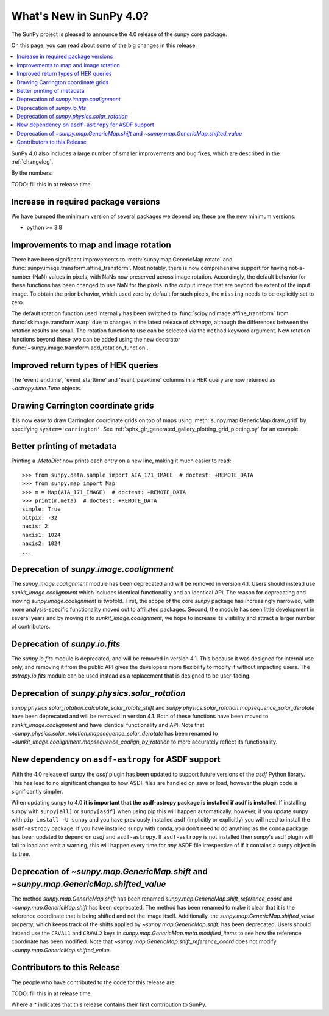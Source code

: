 .. _whatsnew-4.0:

************************
What's New in SunPy 4.0?
************************
The SunPy project is pleased to announce the 4.0 release of the sunpy core package.

On this page, you can read about some of the big changes in this release.

.. contents::
    :local:
    :depth: 1

SunPy 4.0 also includes a large number of smaller improvements and bug fixes, which are described in the :ref:`changelog`.

By the numbers:

TODO: fill this in at release time.

Increase in required package versions
=====================================
We have bumped the minimum version of several packages we depend on; these are the new minimum versions:

- python >= 3.8

Improvements to map and image rotation
======================================
There have been significant improvements to :meth:`sunpy.map.GenericMap.rotate` and :func:`sunpy.image.transform.affine_transform`.
Most notably, there is now comprehensive support for having not-a-number (NaN) values in pixels, with NaNs now preserved across image rotation.
Accordingly, the default behavior for these functions has been changed to use NaN for the pixels in the output image that are beyond the extent of the input image.
To obtain the prior behavior, which used zero by default for such pixels, the ``missing`` needs to be explicitly set to zero.

The default rotation function used internally has been switched to :func:`scipy.ndimage.affine_transform` from :func:`skimage.transform.warp` due to changes in the latest release of `skimage`, although the differences between the rotation results are small.
The rotation function to use can be selected via the ``method`` keyword argument.
New rotation functions beyond these two can be added using the new decorator :func:`~sunpy.image.transform.add_rotation_function`.

Improved return types of HEK queries
====================================
The 'event_endtime', 'event_starttime' and 'event_peaktime' columns in a HEK
query are now returned as `~astropy.time.Time` objects.

Drawing Carrington coordinate grids
===================================
It is now easy to draw Carrington coordinate grids on top of maps using
:meth:`sunpy.map.GenericMap.draw_grid` by specifying ``system='carrington'``.
See :ref:`sphx_glr_generated_gallery_plotting_grid_plotting.py` for an example.

Better printing of metadata
===========================
Printing a `.MetaDict` now prints each entry on a new line, making it much easier to read::

  >>> from sunpy.data.sample import AIA_171_IMAGE  # doctest: +REMOTE_DATA
  >>> from sunpy.map import Map
  >>> m = Map(AIA_171_IMAGE)  # doctest: +REMOTE_DATA
  >>> print(m.meta)  # doctest: +REMOTE_DATA
  simple: True
  bitpix: -32
  naxis: 2
  naxis1: 1024
  naxis2: 1024
  ...

Deprecation of `sunpy.image.coalignment`
========================================
The `sunpy.image.coalignment` module has been deprecated and will be removed in version 4.1.
Users should instead use `sunkit_image.coalignment` which includes identical functionality and
an identical API.
The reason for deprecating and moving `sunpy.image.coalignment` is twofold.
First, the scope of the core `sunpy` package has increasingly narrowed, with more analysis-specific
functionality moved out to affiliated packages.
Second, the module has seen little development in several years and by moving
it to `sunkit_image.coalignment`, we hope to increase its visibility and attract a larger number
of contributors.

Deprecation of `sunpy.io.fits`
==============================
The `sunpy.io.fits` module is deprecated, and will be removed in version 4.1.
This because it was designed for internal use only, and removing it from the public API gives the developers more flexibility to modify it without impacting users.
The `astropy.io.fits` module can be used instead as a replacement that is designed to be user-facing.

Deprecation of `sunpy.physics.solar_rotation`
=============================================
`sunpy.physics.solar_rotation.calculate_solar_rotate_shift` and `sunpy.physics.solar_rotation.mapsequence_solar_derotate` have been deprecated and will be removed in version 4.1.
Both of these functions have been moved to `sunkit_image.coalignment` and have identical functionality and API.
Note that `~sunpy.physics.solar_rotation.mapsequence_solar_derotate` has been renamed to `~sunkit_image.coalignment.mapsequence_coalign_by_rotation` to more accurately reflect its functionality.

New dependency on ``asdf-astropy`` for ASDF support
===================================================
With the 4.0 release of sunpy the `asdf` plugin has been updated to support future versions of the `asdf` Python library.
This has lead to no significant changes to how ASDF files are handled on save or load, however the plugin code is significantly simpler.

When updating sunpy to 4.0 **it is important that the asdf-astropy package is installed if asdf is installed**.
If installing sunpy with ``sunpy[all]`` or ``sunpy[asdf]`` when using pip this will happen automatically, however, if you update sunpy with ``pip install -U sunpy`` and you have previously installed asdf (implicitly or explicitly) you will need to install the ``asdf-astropy`` package.
If you have installed sunpy with conda, you don't need to do anything as the conda package has been updated to depend on `asdf` and ``asdf-astropy``.
If ``asdf-astropy`` is not installed then sunpy's asdf plugin will fail to load and emit a warning, this will happen every time for *any* ASDF file irrespective of if it contains a sunpy object in its tree.

Deprecation of `~sunpy.map.GenericMap.shift` and `~sunpy.map.GenericMap.shifted_value`
======================================================================================
The method `sunpy.map.GenericMap.shift` has been renamed
`sunpy.map.GenericMap.shift_reference_coord` and `~sunpy.map.GenericMap.shift` has been
deprecated.
The method has been renamed to make it clear that it is the reference coordinate that is
being shifted and not the image itself.
Additionally, the `sunpy.map.GenericMap.shifted_value` property, which keeps track of
the shifts applied by `~sunpy.map.GenericMap.shift`, has been deprecated.
Users should instead use the ``CRVAL1`` and ``CRVAL2`` keys in
`sunpy.map.GenericMap.meta.modified_items` to see how the reference coordinate has been
modified.
Note that `~sunpy.map.GenericMap.shift_reference_coord` does not modify
`~sunpy.map.GenericMap.shifted_value`.

Contributors to this Release
============================

The people who have contributed to the code for this release are:

TODO: fill this in at release time.

Where a * indicates that this release contains their first contribution to SunPy.
